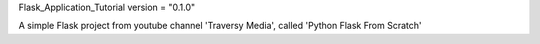 Flask_Application_Tutorial
version = "0.1.0"

A simple Flask project from youtube channel 'Traversy Media', called 'Python Flask From Scratch'